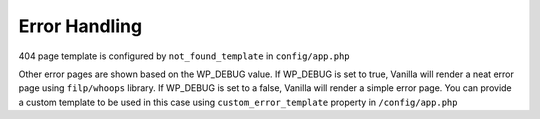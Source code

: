 ==============
Error Handling
==============

404 page template is configured by ``not_found_template`` in  ``config/app.php``

Other error pages are shown based on the WP_DEBUG value. If WP_DEBUG is set to true, Vanilla will render a neat error page using ``filp/whoops`` library.
If WP_DEBUG is set to a false, Vanilla will render a simple error page. You can provide a custom template to be used in this case using ``custom_error_template`` property in ``/config/app.php``